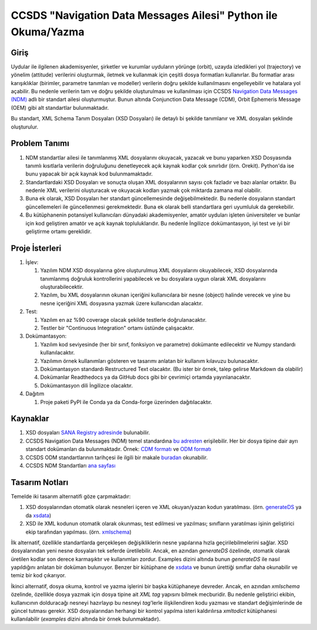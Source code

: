 CCSDS "Navigation Data Messages Ailesi" Python ile Okuma/Yazma
===============================================================

Giriş
--------------
Uydular ile ilgilenen akademisyenler, şirketler ve kurumlar uyduların yörünge (orbit), uzayda izledikleri yol (trajectory) ve
yönelim (attitude) verilerini oluşturmak, iletmek ve kullanmak için çeşitli dosya formatları kullanırlar. Bu formatlar arası
karışıklıklar (birimler, parametre tanımları ve modeller) verilerin doğru şekilde kullanılmasını engelleyebilir ve hatalara yol
açabilir. Bu nedenle verilerin tam ve doğru şekilde oluşturulması ve kullanılması için CCSDS 
`Navigation Data Messages (NDM) <https://public.ccsds.org/Pubs/500x2g2.pdf>`_ adlı bir standart ailesi oluşturmuştur.
Bunun altında Conjunction Data Message (CDM), Orbit Ephemeris Message (OEM) gibi alt standartlar
bulunmaktadır.

Bu standart, XML Schema Tanım Dosyaları (XSD Dosyaları) ile detaylı bi şekilde tanımlanır ve XML dosyaları şeklinde oluşturulur. 

Problem Tanımı
--------------

1. NDM standartlar ailesi ile tanımlanmış XML dosyalarını okuyacak, yazacak ve bunu yaparken XSD Dosyasında
   tanımlı kısıtlarla verilerin doğruluğunu denetleyecek açık kaynak kodlar çok sınırlıdır (örn. Orekit).
   Python'da ise bunu yapacak bir açık kaynak kod bulunmamaktadır.
2. Standartlardaki XSD Dosyaları ve sonuçta oluşan XML dosyalarının sayısı çok fazladır ve bazı alanlar ortaktır. Bu nedenle XML 
   verilerini oluşturacak ve okuyacak kodları yazmak çok miktarda zamana mal olabilir.
3. Buna ek olarak, XSD Dosyaları her standart güncellemesinde değişebilmektedir. Bu nedenle dosyaların standart güncellemeleri 
   ile güncellenmesi gerekmektedir. Buna ek olarak belli standartlara geri uyumluluk da gerekebilir.
4. Bu kütüphanenin potansiyel kullanıcıları dünyadaki akademisyenler, amatör uyduları işleten üniversiteler ve bunlar için kod 
   geliştiren amatör ve açık kaynak topluluklarıdır. Bu nedenle İngilizce dokümantasyon, iyi test ve iyi bir geliştirme ortamı
   gereklidir.


Proje İsterleri
----------------

1. İşlev:
   
   1. Yazılım NDM XSD dosyalarına göre oluşturulmuş XML dosyalarını okuyabilecek, XSD dosyalarında tanımlanmış doğruluk
      kontrollerini yapabilecek ve bu dosyalara uygun olarak XML dosyalarını oluşturabilecektir.

   2. Yazılım, bu XML dosyalarının okunan içeriğini kullanıcılara bir nesne (object) halinde verecek ve yine bu nesne 
      içeriğini XML dosyasına yazmak üzere kullanıcıdan alacaktır.
      
2. Test: 
   
   1. Yazılım en az %90 coverage olacak şekilde testlerle doğrulanacaktır. 
   2. Testler bir "Continuous Integration" ortamı üstünde çalışacaktır. 
   
3. Dokümantasyon: 
   
   1. Yazılım kod seviyesinde (her bir sınıf, fonksiyon ve parametre) dokümante edilecektir ve Numpy standardı 
      kullanılacaktır.
   2. Yazılımın örnek kullanımları gösteren ve tasarımı anlatan bir kullanım kılavuzu bulunacaktır.
   3. Dokümantasyon standardı Restructured Text olacaktır. (Bu ister bir örnek, talep gelirse Markdown da olabilir)
   4. Dokümanlar Readthedocs ya da GitHub docs gibi bir çevrimiçi ortamda yayınlanacaktır.
   5. Dokümantasyon dili İngilizce olacaktır.

4. Dağıtım
   
   1. Proje paketi PyPI ile Conda ya da Conda-forge üzerinden dağıtılacaktır. 

Kaynaklar
----------

1. XSD dosyaları `SANA Registry adresinde <https://sanaregistry.org/r/ndmxml>`_
   bulunabilir.
2. CCSDS Navigation Data Messages (NDM) temel standardına
   `bu adresten <https://public.ccsds.org/Pubs/500x2g2.pdf>`_ erişilebilir.
   Her bir dosya tipine dair ayrı standart dokümanları da bulunmaktadır. Örnek:
   `CDM formatı <https://public.ccsds.org/Pubs/508x0b1e2c1.pdf>`_ ve
   `ODM formatı <https://public.ccsds.org/Pubs/502x0b2c1.pdf>`_
3. CCSDS ODM standartlarının tarihçesi ile ilgili bir makale
   `buradan <https://arc.aiaa.org/doi/pdfplus/10.2514/6.2018-2456>`_ okunabilir.
4. CCSDS NDM Standartları `ana sayfası <https://public.ccsds.org/publications/MOIMS.aspx>`_

Tasarım Notları
------------------

Temelde iki tasarım alternatifi göze çarpmaktadır:

1. XSD dosyalarından otomatik olarak nesneleri içeren ve XML okuyan/yazan kodun yaratılması. (örn.
   `generateDS <https://sourceforge.net/projects/generateds/>`_ ya da
   `xsdata <https://github.com/tefra/xsdata>`_)
2. XSD ile XML kodunun otomatik olarak okunması, test edilmesi ve yazılması; sınıfların yaratılması işinin
   geliştirici ekip tarafından yapılması. (örn. `xmlschema <https://pypi.org/project/xmlschema/>`_)
   
İlk alternatif, özellikle standartlarda gerçekleşen değişikliklerin nesne yapılarına hızla geçirilebilmelerini sağlar. XSD
dosyalarından yeni nesne dosyaları tek seferde üretilebilir. Ancak, en azından `generateDS` özelinde, otomatik olarak
üretilen kodlar son derece karmaşıktır ve kullanımları zordur. Examples dizini altında bunun `generateDS` ile nasıl
yapıldığını anlatan bir doküman bulunuyor. Benzer bir kütüphane de
`xsdata <https://github.com/tefra/xsdata/>`_ ve bunun ürettiği sınıflar daha okunabilir ve temiz bir
kod çıkarıyor.

İkinci alternatif, dosya okuma, kontrol ve yazma işlerini bir başka kütüphaneye devreder. Ancak, en azından `xmlschema` 
özelinde, özellikle dosya yazmak için dosya tipine ait *XML tag* yapısını bilmek mecburidir. Bu nedenle geliştirici ekibin,
kullanıcının dolduracağı nesneyi hazırlayıp bu nesneyi *tag*'lerle ilişkilendiren kodu yazması ve standart değişimlerinde de 
güncel tutması gerekir. XSD dosyalarından herhangi bir kontrol yapılma isteri kaldırılırsa `xmltodict` kütüphanesi
kullanılabilir (`examples` dizini altında bir örnek bulunmaktadır).
